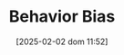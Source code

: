 :PROPERTIES:
:ID:       29ce4a60-6429-44ef-a5b2-f48fba192d79
:END:
#+title:      Behavior Bias
#+date:       [2025-02-02 dom 11:52]
#+filetags:   :placeholder:
#+identifier: 20250202T115214
#+OPTIONS: num:nil ^:{} toc:nil

